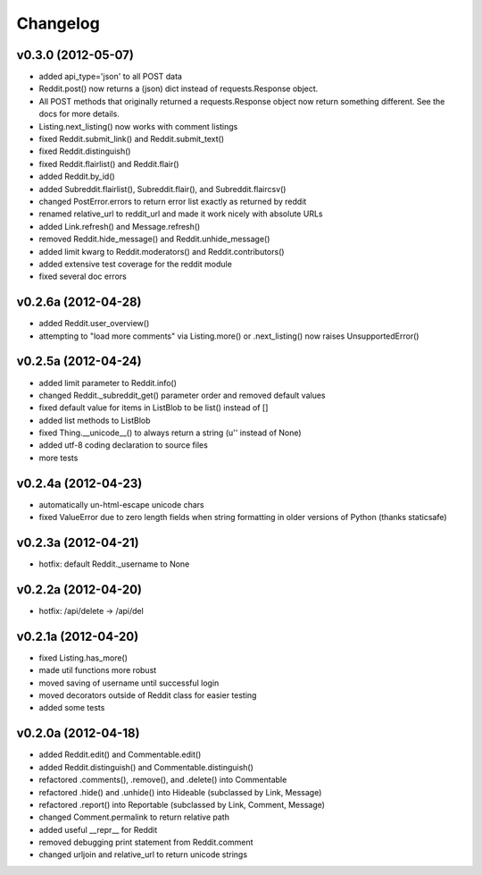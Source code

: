 .. :changelog:

Changelog
---------

v0.3.0 (2012-05-07)
+++++++++++++++++++
* added api_type='json' to all POST data
* Reddit.post() now returns a (json) dict instead of requests.Response object.
* All POST methods that originally returned a requests.Response object now
  return something different.  See the docs for more details. 
* Listing.next_listing() now works with comment listings
* fixed Reddit.submit_link() and Reddit.submit_text()
* fixed Reddit.distinguish()
* fixed Reddit.flairlist() and Reddit.flair()
* added Reddit.by_id()
* added Subreddit.flairlist(), Subreddit.flair(), and Subreddit.flaircsv()
* changed PostError.errors to return error list exactly as returned by reddit 
* renamed relative_url to reddit_url and made it work nicely with absolute URLs
* added Link.refresh() and Message.refresh()
* removed Reddit.hide_message() and Reddit.unhide_message()
* added limit kwarg to Reddit.moderators() and Reddit.contributors()
* added extensive test coverage for the reddit module
* fixed several doc errors


v0.2.6a (2012-04-28)
++++++++++++++++++++
* added Reddit.user_overview()
* attempting to "load more comments" via Listing.more() or .next_listing()
  now raises UnsupportedError()


v0.2.5a (2012-04-24)
++++++++++++++++++++
* added limit parameter to Reddit.info()
* changed Reddit._subreddit_get() parameter order and removed default values
* fixed default value for items in ListBlob to be list() instead of []
* added list methods to ListBlob
* fixed Thing.__unicode__() to always return a string (u'' instead of None)
* added utf-8 coding declaration to source files
* more tests


v0.2.4a (2012-04-23)
++++++++++++++++++++
* automatically un-html-escape unicode chars
* fixed ValueError due to zero length fields when string formatting in older
  versions of Python (thanks staticsafe) 


v0.2.3a (2012-04-21)
++++++++++++++++++++
* hotfix: default Reddit._username to None


v0.2.2a (2012-04-20)
++++++++++++++++++++
* hotfix: /api/delete -> /api/del


v0.2.1a (2012-04-20)
++++++++++++++++++++

* fixed Listing.has_more()
* made util functions more robust
* moved saving of username until successful login
* moved decorators outside of Reddit class for easier testing
* added some tests


v0.2.0a (2012-04-18)
++++++++++++++++++++

* added Reddit.edit() and Commentable.edit()
* added Reddit.distinguish() and Commentable.distinguish()
* refactored .comments(), .remove(), and .delete() into Commentable
* refactored .hide() and .unhide() into Hideable (subclassed by Link, Message)
* refactored .report() into Reportable (subclassed by Link, Comment, Message)
* changed Comment.permalink to return relative path
* added useful __repr__ for Reddit
* removed debugging print statement from Reddit.comment
* changed urljoin and relative_url to return unicode strings
